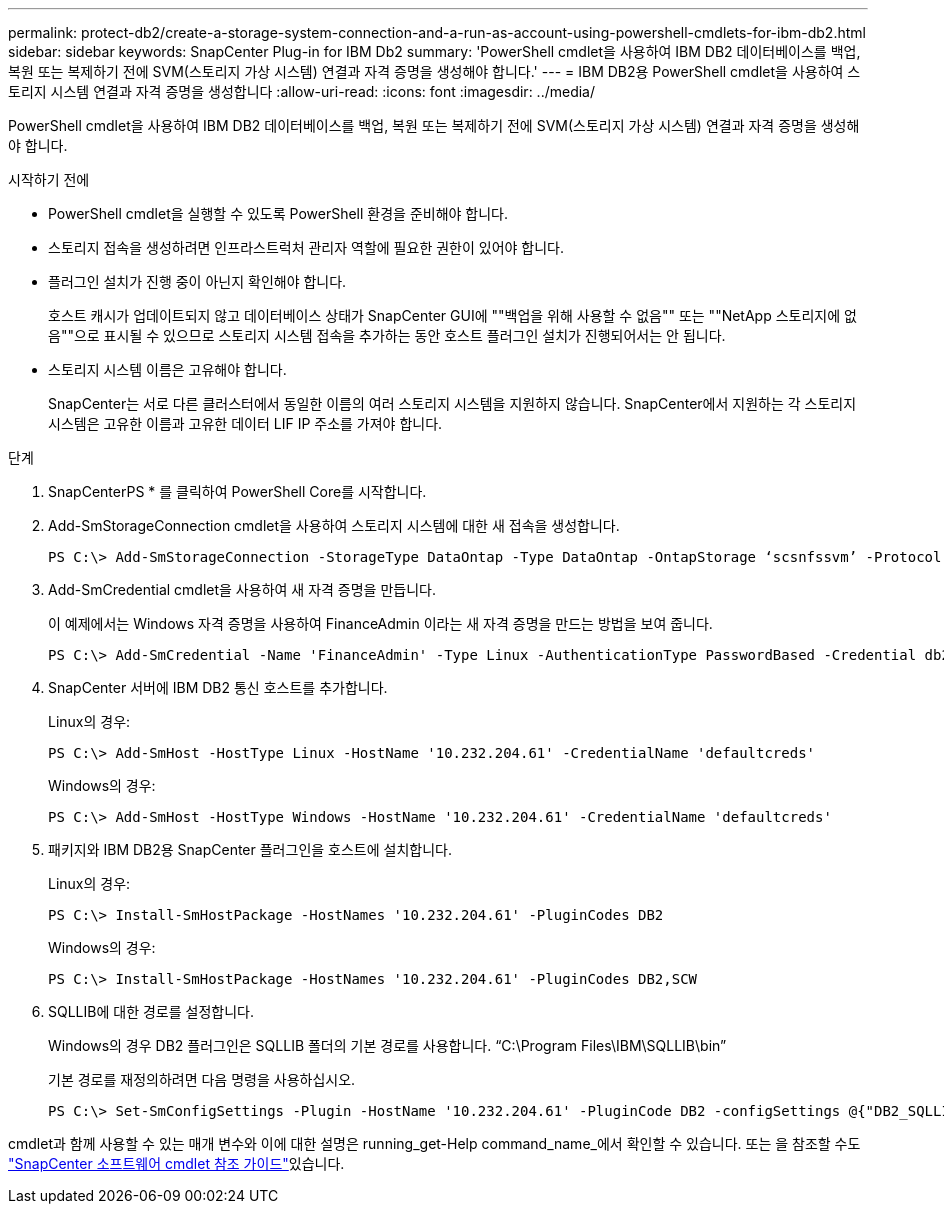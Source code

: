---
permalink: protect-db2/create-a-storage-system-connection-and-a-run-as-account-using-powershell-cmdlets-for-ibm-db2.html 
sidebar: sidebar 
keywords: SnapCenter Plug-in for IBM Db2 
summary: 'PowerShell cmdlet을 사용하여 IBM DB2 데이터베이스를 백업, 복원 또는 복제하기 전에 SVM(스토리지 가상 시스템) 연결과 자격 증명을 생성해야 합니다.' 
---
= IBM DB2용 PowerShell cmdlet을 사용하여 스토리지 시스템 연결과 자격 증명을 생성합니다
:allow-uri-read: 
:icons: font
:imagesdir: ../media/


[role="lead"]
PowerShell cmdlet을 사용하여 IBM DB2 데이터베이스를 백업, 복원 또는 복제하기 전에 SVM(스토리지 가상 시스템) 연결과 자격 증명을 생성해야 합니다.

.시작하기 전에
* PowerShell cmdlet을 실행할 수 있도록 PowerShell 환경을 준비해야 합니다.
* 스토리지 접속을 생성하려면 인프라스트럭처 관리자 역할에 필요한 권한이 있어야 합니다.
* 플러그인 설치가 진행 중이 아닌지 확인해야 합니다.
+
호스트 캐시가 업데이트되지 않고 데이터베이스 상태가 SnapCenter GUI에 ""백업을 위해 사용할 수 없음"" 또는 ""NetApp 스토리지에 없음""으로 표시될 수 있으므로 스토리지 시스템 접속을 추가하는 동안 호스트 플러그인 설치가 진행되어서는 안 됩니다.

* 스토리지 시스템 이름은 고유해야 합니다.
+
SnapCenter는 서로 다른 클러스터에서 동일한 이름의 여러 스토리지 시스템을 지원하지 않습니다. SnapCenter에서 지원하는 각 스토리지 시스템은 고유한 이름과 고유한 데이터 LIF IP 주소를 가져야 합니다.



.단계
. SnapCenterPS * 를 클릭하여 PowerShell Core를 시작합니다.
. Add-SmStorageConnection cmdlet을 사용하여 스토리지 시스템에 대한 새 접속을 생성합니다.
+
[listing]
----
PS C:\> Add-SmStorageConnection -StorageType DataOntap -Type DataOntap -OntapStorage ‘scsnfssvm’ -Protocol Https -Timeout 60
----
. Add-SmCredential cmdlet을 사용하여 새 자격 증명을 만듭니다.
+
이 예제에서는 Windows 자격 증명을 사용하여 FinanceAdmin 이라는 새 자격 증명을 만드는 방법을 보여 줍니다.

+
[listing]
----
PS C:\> Add-SmCredential -Name 'FinanceAdmin' -Type Linux -AuthenticationType PasswordBased -Credential db2hostuser -EnableSudoPrevileges:$true
----
. SnapCenter 서버에 IBM DB2 통신 호스트를 추가합니다.
+
Linux의 경우:

+
[listing]
----
PS C:\> Add-SmHost -HostType Linux -HostName '10.232.204.61' -CredentialName 'defaultcreds'
----
+
Windows의 경우:

+
[listing]
----
PS C:\> Add-SmHost -HostType Windows -HostName '10.232.204.61' -CredentialName 'defaultcreds'
----
. 패키지와 IBM DB2용 SnapCenter 플러그인을 호스트에 설치합니다.
+
Linux의 경우:

+
[listing]
----
PS C:\> Install-SmHostPackage -HostNames '10.232.204.61' -PluginCodes DB2
----
+
Windows의 경우:

+
[listing]
----
PS C:\> Install-SmHostPackage -HostNames '10.232.204.61' -PluginCodes DB2,SCW
----
. SQLLIB에 대한 경로를 설정합니다.
+
Windows의 경우 DB2 플러그인은 SQLLIB 폴더의 기본 경로를 사용합니다. “C:\Program Files\IBM\SQLLIB\bin”

+
기본 경로를 재정의하려면 다음 명령을 사용하십시오.

+
[listing]
----
PS C:\> Set-SmConfigSettings -Plugin -HostName '10.232.204.61' -PluginCode DB2 -configSettings @{"DB2_SQLLIB_CMD"="<custom_path>\IBM\SQLLIB\BIN"}

----


cmdlet과 함께 사용할 수 있는 매개 변수와 이에 대한 설명은 running_get-Help command_name_에서 확인할 수 있습니다. 또는 을 참조할 수도 https://docs.netapp.com/us-en/snapcenter-cmdlets/index.html["SnapCenter 소프트웨어 cmdlet 참조 가이드"^]있습니다.
